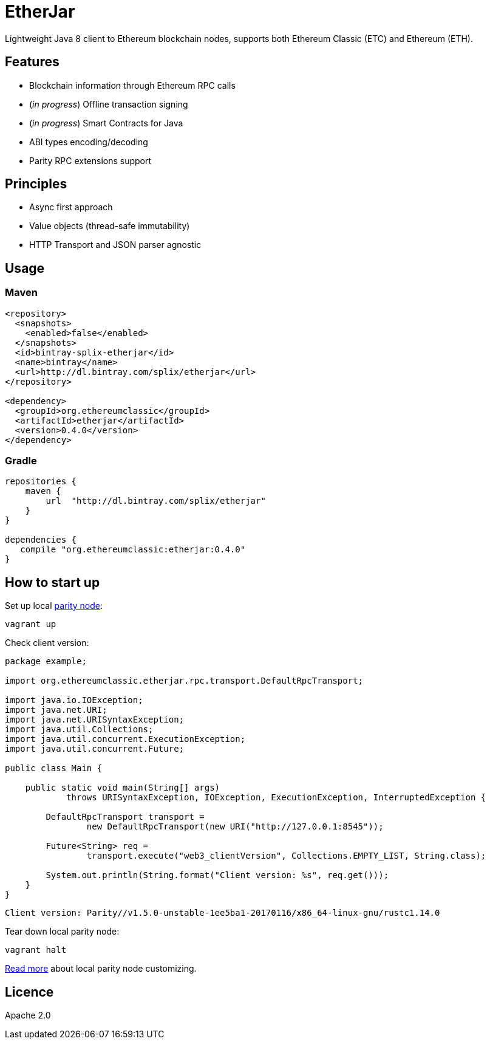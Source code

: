 = EtherJar

:rootdir: .
:imagesdir: {rootdir}/images
:toclevels: 2
:toc:

ifdef::env-github,env-browser[:badges:]
ifdef::env-github,env-browser[:outfilesuffix: .adoc]

ifdef::badges[]
image:http://build.ethereumclassic.org/app/rest/builds/buildType:(id:Etherjar_Master)/statusIcon[TC Build Status, link=http://build.ethereumclassic.org/viewType.html?buildTypeId=Etherjar_Master]
image:https://travis-ci.org/ethereumproject/etherjar.png?branch=master[Travis CI Build Status, link=https://travis-ci.org/ethereumproject/etherjar]
image:https://codecov.io/gh/ethereumproject/etherjar/branch/master/graph/badge.svg[Codecov, link=https://codecov.io/gh/ethereumproject/etherjar]
image:https://img.shields.io/github/license/ethereumproject/etherjar.svg?maxAge=2592000["License", link="https://github.com/ethereumproject/etherjar/blob/master/LICENSE"]
endif::[]

Lightweight Java 8 client to Ethereum blockchain nodes, supports both Ethereum Classic (ETC) and Ethereum (ETH).

== Features

* Blockchain information through Ethereum RPC calls
* (_in progress_) Offline transaction signing
* (_in progress_) Smart Contracts for Java
* ABI types encoding/decoding
* Parity RPC extensions support

== Principles

* Async first approach
* Value objects (thread-safe immutability)
* HTTP Transport and JSON parser agnostic

== Usage

=== Maven

----
<repository>
  <snapshots>
    <enabled>false</enabled>
  </snapshots>
  <id>bintray-splix-etherjar</id>
  <name>bintray</name>
  <url>http://dl.bintray.com/splix/etherjar</url>
</repository>

<dependency>
  <groupId>org.ethereumclassic</groupId>
  <artifactId>etherjar</artifactId>
  <version>0.4.0</version>
</dependency>
----

=== Gradle

----
repositories {
    maven {
        url  "http://dl.bintray.com/splix/etherjar"
    }
}

dependencies {
   compile "org.ethereumclassic:etherjar:0.4.0"
}
----

== How to start up

Set up local https://ethcore.io/parity.html[parity node]:

----
vagrant up
----

Check client version:

[source,java]
----
package example;

import org.ethereumclassic.etherjar.rpc.transport.DefaultRpcTransport;

import java.io.IOException;
import java.net.URI;
import java.net.URISyntaxException;
import java.util.Collections;
import java.util.concurrent.ExecutionException;
import java.util.concurrent.Future;

public class Main {

    public static void main(String[] args)
            throws URISyntaxException, IOException, ExecutionException, InterruptedException {

        DefaultRpcTransport transport =
                new DefaultRpcTransport(new URI("http://127.0.0.1:8545"));

        Future<String> req =
                transport.execute("web3_clientVersion", Collections.EMPTY_LIST, String.class);

        System.out.println(String.format("Client version: %s", req.get()));
    }
}
----

----
Client version: Parity//v1.5.0-unstable-1ee5ba1-20170116/x86_64-linux-gnu/rustc1.14.0
----

Tear down local parity node:

----
vagrant halt
----

<<docs/parity.adoc#,Read more>> about local parity node customizing.

== Licence

Apache 2.0
